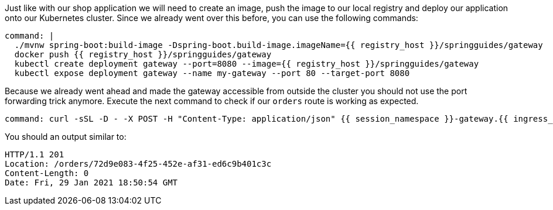 Just like with our shop application we will need to create an image, push the image to our local registry and deploy our application onto our Kubernetes cluster.
Since we already went over this before, you can use the following commands:

[source,bash,role=terminal:execute]
----
command: |
  ./mvnw spring-boot:build-image -Dspring-boot.build-image.imageName={{ registry_host }}/springguides/gateway
  docker push {{ registry_host }}/springguides/gateway
  kubectl create deployment gateway --port=8080 --image={{ registry_host }}/springguides/gateway
  kubectl expose deployment gateway --name my-gateway --port 80 --target-port 8080
----

Because we already went ahead and made the gateway accessible from outside the cluster you should not use the port forwarding trick anymore.
Execute the next command to check if our `orders` route is working as expected.

[source,bash,role=terminal:execute]
----
command: curl -sSL -D - -X POST -H "Content-Type: application/json" {{ session_namespace }}-gateway.{{ ingress_domain }}/orders
----

You should an output similar to:

....
HTTP/1.1 201
Location: /orders/72d9e083-4f25-452e-af31-ed6c9b401c3c
Content-Length: 0
Date: Fri, 29 Jan 2021 18:50:54 GMT
....